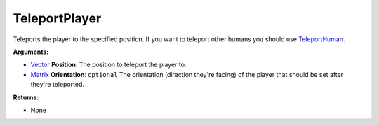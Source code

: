 
TeleportPlayer
********************************************************
Teleports the player to the specified position. If you want to teleport other humans you should use `TeleportHuman`_.

**Arguments:**

- `Vector`_ **Position**: The position to teleport the player to.

- `Matrix`_ **Orientation**: ``optional`` The orientation (direction they're facing) of the player that should be set after they're teleported.

**Returns:**

- None

.. _`Vector`: ../Types/Vector.html
.. _`Matrix`: ../Types/Matrix.html
.. _`TeleportHuman`: ./TeleportHuman.html
